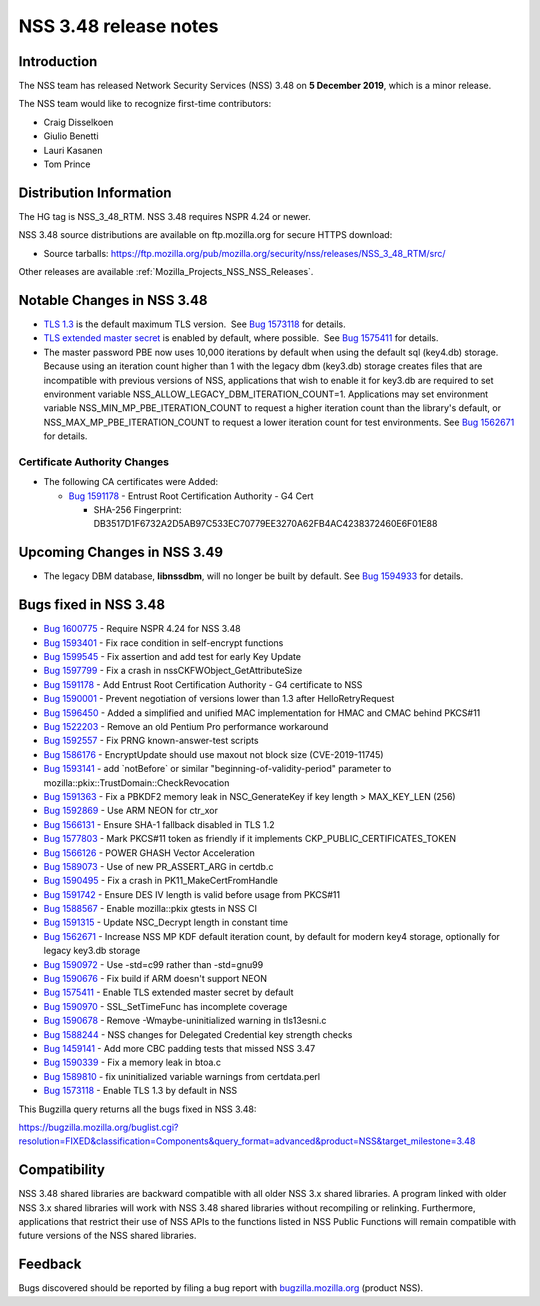 .. _Mozilla_Projects_NSS_NSS_3_48_release_notes:

======================
NSS 3.48 release notes
======================
.. _Introduction:

Introduction
------------

The NSS team has released Network Security Services (NSS) 3.48 on **5 December 2019**, which is a
minor release.

The NSS team would like to recognize first-time contributors:

-  Craig Disselkoen
-  Giulio Benetti
-  Lauri Kasanen
-  Tom Prince

.. _Distribution_Information:

Distribution Information
------------------------

The HG tag is NSS_3_48_RTM. NSS 3.48 requires NSPR 4.24 or newer.

NSS 3.48 source distributions are available on ftp.mozilla.org for secure HTTPS download:

-  Source tarballs:
   https://ftp.mozilla.org/pub/mozilla.org/security/nss/releases/NSS_3_48_RTM/src/

Other releases are available :ref:`Mozilla_Projects_NSS_NSS_Releases`.

.. _Notable_Changes_in_NSS_3.48:

Notable Changes in NSS 3.48
---------------------------

-  `TLS 1.3 <https://tools.ietf.org/html/rfc8446>`__ is the default maximum TLS version.  See `Bug
   1573118 <https://bugzilla.mozilla.org/show_bug.cgi?id=1573118>`__ for details.
-  `TLS extended master secret <https://tools.ietf.org/html/rfc7627>`__ is enabled by default, where
   possible.  See `Bug 1575411 <https://bugzilla.mozilla.org/show_bug.cgi?id=1575411>`__ for
   details.
-  The master password PBE now uses 10,000 iterations by default when using the default sql
   (key4.db) storage. Because using an iteration count higher than 1 with the legacy dbm (key3.db)
   storage creates files that are incompatible with previous versions of NSS, applications that wish
   to enable it for key3.db are required to set environment variable
   NSS_ALLOW_LEGACY_DBM_ITERATION_COUNT=1. Applications may set environment variable
   NSS_MIN_MP_PBE_ITERATION_COUNT to request a higher iteration count than the library's default, or
   NSS_MAX_MP_PBE_ITERATION_COUNT to request a lower iteration count for test environments. See `Bug
   1562671 <https://bugzilla.mozilla.org/show_bug.cgi?id=1562671>`__ for details.

.. _Certificate_Authority_Changes:

Certificate Authority Changes
~~~~~~~~~~~~~~~~~~~~~~~~~~~~~

-  The following CA certificates were Added:

   -  `Bug 1591178 <https://bugzilla.mozilla.org/show_bug.cgi?id=1591178>`__ - Entrust Root
      Certification Authority - G4 Cert

      -  SHA-256 Fingerprint: DB3517D1F6732A2D5AB97C533EC70779EE3270A62FB4AC4238372460E6F01E88

.. _Upcoming_Changes_in_NSS_3.49:

Upcoming Changes in NSS 3.49
----------------------------

-  The legacy DBM database, **libnssdbm**, will no longer be built by default. See `Bug
   1594933 <https://bugzilla.mozilla.org/show_bug.cgi?id=1594933>`__ for details.

.. _Bugs_fixed_in_NSS_3.48:

Bugs fixed in NSS 3.48
----------------------

-  `Bug 1600775 <https://bugzilla.mozilla.org/show_bug.cgi?id=1600775>`__ - Require NSPR 4.24 for
   NSS 3.48
-  `Bug 1593401 <https://bugzilla.mozilla.org/show_bug.cgi?id=1593401>`__ - Fix race condition in
   self-encrypt functions
-  `Bug 1599545 <https://bugzilla.mozilla.org/show_bug.cgi?id=1599545>`__ - Fix assertion and add
   test for early Key Update
-  `Bug 1597799 <https://bugzilla.mozilla.org/show_bug.cgi?id=1597799>`__ - Fix a crash in
   nssCKFWObject_GetAttributeSize
-  `Bug 1591178 <https://bugzilla.mozilla.org/show_bug.cgi?id=1591178>`__ - Add Entrust Root
   Certification Authority - G4 certificate to NSS
-  `Bug 1590001 <https://bugzilla.mozilla.org/show_bug.cgi?id=1590001>`__ - Prevent negotiation of
   versions lower than 1.3 after HelloRetryRequest
-  `Bug 1596450 <https://bugzilla.mozilla.org/show_bug.cgi?id=1596450>`__ - Added a simplified and
   unified MAC implementation for HMAC and CMAC behind PKCS#11
-  `Bug 1522203 <https://bugzilla.mozilla.org/show_bug.cgi?id=1522203>`__ - Remove an old Pentium
   Pro performance workaround
-  `Bug 1592557 <https://bugzilla.mozilla.org/show_bug.cgi?id=1592557>`__ - Fix PRNG
   known-answer-test scripts
-  `Bug 1586176 <https://bugzilla.mozilla.org/show_bug.cgi?id=1586176>`__ - EncryptUpdate should use
   maxout not block size (CVE-2019-11745)
-  `Bug 1593141 <https://bugzilla.mozilla.org/show_bug.cgi?id=1593141>`__ - add \`notBefore\` or
   similar "beginning-of-validity-period" parameter to mozilla::pkix::TrustDomain::CheckRevocation
-  `Bug 1591363 <https://bugzilla.mozilla.org/show_bug.cgi?id=1591363>`__ - Fix a PBKDF2 memory leak
   in NSC_GenerateKey if key length > MAX_KEY_LEN (256)
-  `Bug 1592869 <https://bugzilla.mozilla.org/show_bug.cgi?id=1592869>`__ - Use ARM NEON for ctr_xor
-  `Bug 1566131 <https://bugzilla.mozilla.org/show_bug.cgi?id=1566131>`__ - Ensure SHA-1 fallback
   disabled in TLS 1.2
-  `Bug 1577803 <https://bugzilla.mozilla.org/show_bug.cgi?id=1577803>`__ - Mark PKCS#11 token as
   friendly if it implements CKP_PUBLIC_CERTIFICATES_TOKEN
-  `Bug 1566126 <https://bugzilla.mozilla.org/show_bug.cgi?id=1566126>`__ - POWER GHASH Vector
   Acceleration
-  `Bug 1589073 <https://bugzilla.mozilla.org/show_bug.cgi?id=1589073>`__ - Use of new PR_ASSERT_ARG
   in certdb.c
-  `Bug 1590495 <https://bugzilla.mozilla.org/show_bug.cgi?id=1590495>`__ - Fix a crash in
   PK11_MakeCertFromHandle
-  `Bug 1591742 <https://bugzilla.mozilla.org/show_bug.cgi?id=1591742>`__ - Ensure DES IV length is
   valid before usage from PKCS#11
-  `Bug 1588567 <https://bugzilla.mozilla.org/show_bug.cgi?id=1588567>`__ - Enable mozilla::pkix
   gtests in NSS CI
-  `Bug 1591315 <https://bugzilla.mozilla.org/show_bug.cgi?id=1591315>`__ - Update NSC_Decrypt
   length in constant time
-  `Bug 1562671 <https://bugzilla.mozilla.org/show_bug.cgi?id=1562671>`__ - Increase NSS MP KDF
   default iteration count, by default for modern key4 storage, optionally for legacy key3.db
   storage
-  `Bug 1590972 <https://bugzilla.mozilla.org/show_bug.cgi?id=1590972>`__ - Use -std=c99 rather than
   -std=gnu99
-  `Bug 1590676 <https://bugzilla.mozilla.org/show_bug.cgi?id=1590676>`__ - Fix build if ARM doesn't
   support NEON
-  `Bug 1575411 <https://bugzilla.mozilla.org/show_bug.cgi?id=1575411>`__ - Enable TLS extended
   master secret by default
-  `Bug 1590970 <https://bugzilla.mozilla.org/show_bug.cgi?id=1590970>`__ - SSL_SetTimeFunc has
   incomplete coverage
-  `Bug 1590678 <https://bugzilla.mozilla.org/show_bug.cgi?id=1590678>`__ - Remove
   -Wmaybe-uninitialized warning in tls13esni.c
-  `Bug 1588244 <https://bugzilla.mozilla.org/show_bug.cgi?id=1588244>`__ - NSS changes for
   Delegated Credential key strength checks
-  `Bug 1459141 <https://bugzilla.mozilla.org/show_bug.cgi?id=1459141>`__ - Add more CBC padding
   tests that missed NSS 3.47
-  `Bug 1590339 <https://bugzilla.mozilla.org/show_bug.cgi?id=1590339>`__ - Fix a memory leak in
   btoa.c
-  `Bug 1589810 <https://bugzilla.mozilla.org/show_bug.cgi?id=1589810>`__ - fix uninitialized
   variable warnings from certdata.perl
-  `Bug 1573118 <https://bugzilla.mozilla.org/show_bug.cgi?id=1573118>`__ - Enable TLS 1.3 by
   default in NSS

This Bugzilla query returns all the bugs fixed in NSS 3.48:

https://bugzilla.mozilla.org/buglist.cgi?resolution=FIXED&classification=Components&query_format=advanced&product=NSS&target_milestone=3.48

.. _Compatibility:

Compatibility
-------------

NSS 3.48 shared libraries are backward compatible with all older NSS 3.x shared libraries. A program
linked with older NSS 3.x shared libraries will work with NSS 3.48 shared libraries without
recompiling or relinking. Furthermore, applications that restrict their use of NSS APIs to the
functions listed in NSS Public Functions will remain compatible with future versions of the NSS
shared libraries.

.. _Feedback:

Feedback
--------

Bugs discovered should be reported by filing a bug report with
`bugzilla.mozilla.org <https://bugzilla.mozilla.org/enter_bug.cgi?product=NSS>`__ (product NSS).